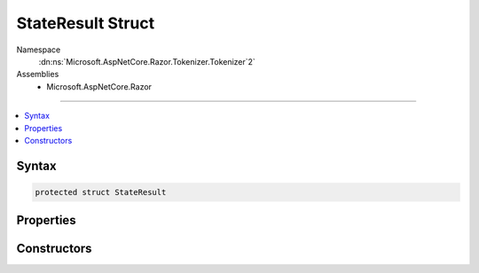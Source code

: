 

StateResult Struct
==================





Namespace
    :dn:ns:`Microsoft.AspNetCore.Razor.Tokenizer.Tokenizer`2`
Assemblies
    * Microsoft.AspNetCore.Razor

----

.. contents::
   :local:









Syntax
------

.. code-block:: csharp

    protected struct StateResult








.. dn:structure:: Microsoft.AspNetCore.Razor.Tokenizer.Tokenizer`2.StateResult
    :hidden:

.. dn:structure:: Microsoft.AspNetCore.Razor.Tokenizer.Tokenizer<TSymbol, TSymbolType>.StateResult

Properties
----------

.. dn:structure:: Microsoft.AspNetCore.Razor.Tokenizer.Tokenizer<TSymbol, TSymbolType>.StateResult
    :noindex:
    :hidden:

    
    .. dn:property:: Microsoft.AspNetCore.Razor.Tokenizer.Tokenizer<TSymbol, TSymbolType>.StateResult.Result
    
        
        :rtype: TSymbol
    
        
        .. code-block:: csharp
    
            public TSymbol Result
            {
                get;
            }
    
    .. dn:property:: Microsoft.AspNetCore.Razor.Tokenizer.Tokenizer<TSymbol, TSymbolType>.StateResult.State
    
        
        :rtype: System.Nullable<System.Nullable`1>{System.Int32<System.Int32>}
    
        
        .. code-block:: csharp
    
            public int ? State
            {
                get;
            }
    

Constructors
------------

.. dn:structure:: Microsoft.AspNetCore.Razor.Tokenizer.Tokenizer<TSymbol, TSymbolType>.StateResult
    :noindex:
    :hidden:

    
    .. dn:constructor:: Microsoft.AspNetCore.Razor.Tokenizer.Tokenizer<TSymbol, TSymbolType>.StateResult.StateResult(System.Nullable<System.Int32>, TSymbol)
    
        
    
        
        :type state: System.Nullable<System.Nullable`1>{System.Int32<System.Int32>}
    
        
        :type result: TSymbol
    
        
        .. code-block:: csharp
    
            public StateResult(int ? state, TSymbol result)
    

